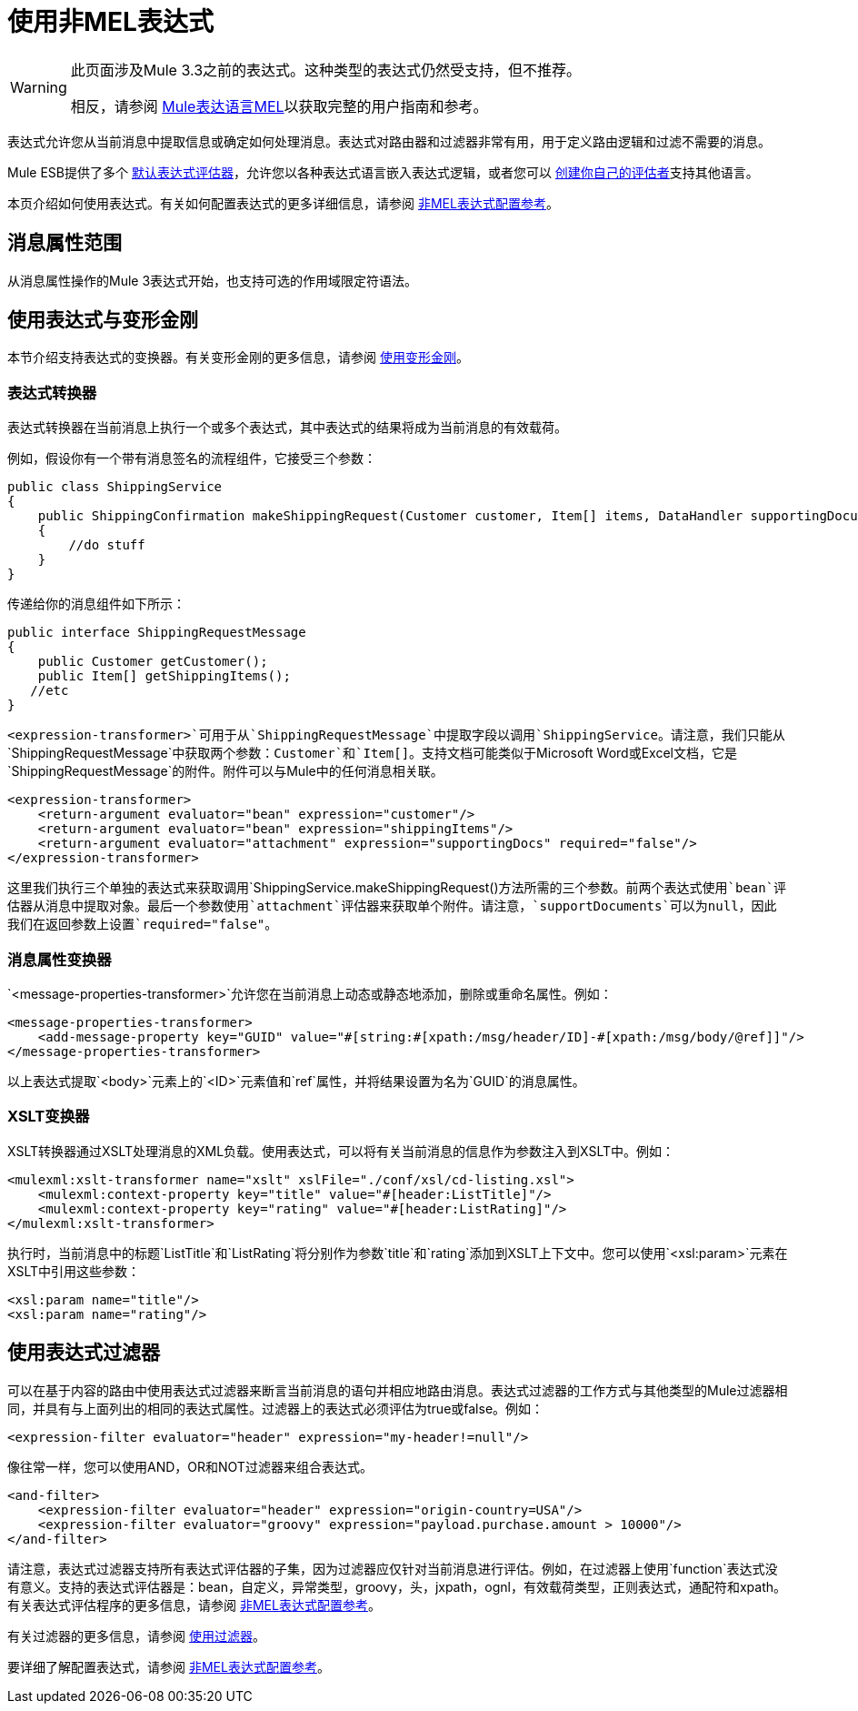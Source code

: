 = 使用非MEL表达式

[WARNING]
====
此页面涉及Mule 3.3之前的表达式。这种类型的表达式仍然受支持，但不推荐。

相反，请参阅 link:/mule-user-guide/v/3.3/mule-expression-language-mel[Mule表达语言MEL]以获取完整的用户指南和参考。
====

表达式允许您从当前消息中提取信息或确定如何处理消息。表达式对路由器和过滤器非常有用，用于定义路由逻辑和过滤不需要的消息。

Mule ESB提供了多个 link:/mule-user-guide/v/3.3/non-mel-expressions-configuration-reference[默认表达式评估器]，允许您以各种表达式语言嵌入表达式逻辑，或者您可以 link:/mule-user-guide/v/3.3/creating-non-mel-expression-evaluators[创建你自己的评估者]支持其他语言。

本页介绍如何使用表达式。有关如何配置表达式的更多详细信息，请参阅 link:/mule-user-guide/v/3.3/non-mel-expressions-configuration-reference[非MEL表达式配置参考]。

== 消息属性范围

从消息属性操作的Mule 3表达式开始，也支持可选的作用域限定符语法。

== 使用表达式与变形金刚

本节介绍支持表达式的变换器。有关变形金刚的更多信息，请参阅 link:/mule-user-guide/v/3.3/using-transformers[使用变形金刚]。

=== 表达式转换器

表达式转换器在当前消息上执行一个或多个表达式，其中表达式的结果将成为当前消息的有效载荷。

例如，假设你有一个带有消息签名的流程组件，它接受三个参数：

[source, java, linenums]
----
public class ShippingService
{
    public ShippingConfirmation makeShippingRequest(Customer customer, Item[] items, DataHandler supportingDocumentation)
    {
        //do stuff
    }
}
----

传递给你的消息组件如下所示：

[source, java, linenums]
----
public interface ShippingRequestMessage
{
    public Customer getCustomer();
    public Item[] getShippingItems();
   //etc
}
----

`<expression-transformer>`可用于从`ShippingRequestMessage`中提取字段以调用`ShippingService`。请注意，我们只能从`ShippingRequestMessage`中获取两个参数：`Customer`和`Item[]`。支持文档可能类似于Microsoft Word或Excel文档，它是`ShippingRequestMessage`的附件。附件可以与Mule中的任何消息相关联。

[source, xml, linenums]
----
<expression-transformer>
    <return-argument evaluator="bean" expression="customer"/>
    <return-argument evaluator="bean" expression="shippingItems"/>
    <return-argument evaluator="attachment" expression="supportingDocs" required="false"/>
</expression-transformer>
----

这里我们执行三个单独的表达式来获取调用`ShippingService.makeShippingRequest()`方法所需的三个参数。前两个表达式使用`bean`评估器从消息中提取对象。最后一个参数使用`attachment`评估器来获取单个附件。请注意，`supportDocuments`可以为null，因此我们在返回参数上设置`required="false"`。

=== 消息属性变换器

`<message-properties-transformer>`允许您在当前消息上动态或静态地添加，删除或重命名属性。例如：

[source, xml, linenums]
----
<message-properties-transformer>
    <add-message-property key="GUID" value="#[string:#[xpath:/msg/header/ID]-#[xpath:/msg/body/@ref]]"/>
</message-properties-transformer>
----

以上表达式提取`<body>`元素上的`<ID>`元素值和`ref`属性，并将结果设置为名为`GUID`的消息属性。

===  XSLT变换器

XSLT转换器通过XSLT处理消息的XML负载。使用表达式，可以将有关当前消息的信息作为参数注入到XSLT中。例如：

[source, xml, linenums]
----
<mulexml:xslt-transformer name="xslt" xslFile="./conf/xsl/cd-listing.xsl">
    <mulexml:context-property key="title" value="#[header:ListTitle]"/>
    <mulexml:context-property key="rating" value="#[header:ListRating]"/>
</mulexml:xslt-transformer>
----

执行时，当前消息中的标题`ListTitle`和`ListRating`将分别作为参数`title`和`rating`添加到XSLT上下文中。您可以使用`<xsl:param>`元素在XSLT中引用这些参数：

[source, xml, linenums]
----
<xsl:param name="title"/>
<xsl:param name="rating"/>
----

== 使用表达式过滤器

可以在基于内容的路由中使用表达式过滤器来断言当前消息的语句并相应地路由消息。表达式过滤器的工作方式与其他类型的Mule过滤器相同，并具有与上面列出的相同的表达式属性。过滤器上的表达式必须评估为true或false。例如：

[source, xml, linenums]
----
<expression-filter evaluator="header" expression="my-header!=null"/>
----

像往常一样，您可以使用AND，OR和NOT过滤器来组合表达式。

[source, xml, linenums]
----
<and-filter>
    <expression-filter evaluator="header" expression="origin-country=USA"/>
    <expression-filter evaluator="groovy" expression="payload.purchase.amount > 10000"/>
</and-filter>
----

请注意，表达式过滤器支持所有表达式评估器的子集，因为过滤器应仅针对当前消息进行评估。例如，在过滤器上使用`function`表达式没有意义。支持的表达式评估器是：bean，自定义，异常类型，groovy，头，jxpath，ognl，有效载荷类型，正则表达式，通配符和xpath。有关表达式评估程序的更多信息，请参阅 link:/mule-user-guide/v/3.3/non-mel-expressions-configuration-reference[非MEL表达式配置参考]。

有关过滤器的更多信息，请参阅 link:/mule-user-guide/v/3.3/using-filters[使用过滤器]。

要详细了解配置表达式，请参阅 link:/mule-user-guide/v/3.3/non-mel-expressions-configuration-reference[非MEL表达式配置参考]。
